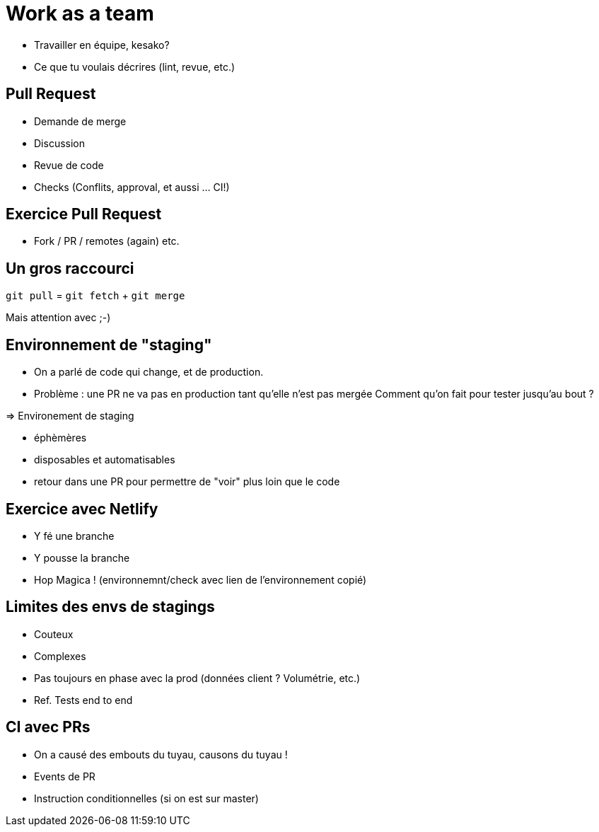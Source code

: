 [{invert}]
= Work as a team

* Travailler en équipe, kesako?
* Ce que tu voulais décrires (lint, revue, etc.)

== Pull Request

* Demande de merge
* Discussion
* Revue de code
* Checks (Conflits, approval, et aussi ... CI!)

== Exercice Pull Request

* Fork / PR / remotes (again) etc.

== Un gros raccourci

`git pull` = `git fetch` + `git merge`

[.small]
Mais attention avec ;-)

== Environnement de "staging"

* On a parlé de code qui change, et de production.
* Problème : une PR ne va pas en production tant qu'elle n'est pas mergée
Comment qu'on fait pour tester jusqu'au bout ?

=> Environement de staging

* éphèmères
* disposables et automatisables
* retour dans une PR pour permettre de "voir" plus loin que le code

== Exercice avec Netlify

* Y fé une branche
* Y pousse la branche
* Hop Magica ! (environnemnt/check avec lien de l'environnement copié)

== Limites des envs de stagings

* Couteux
* Complexes
* Pas toujours en phase avec la prod (données client ? Volumétrie, etc.)
* Ref. Tests end to end

== CI avec PRs

* On a causé des embouts du tuyau, causons du tuyau !
* Events de PR
* Instruction conditionnelles (si on est sur master)

// Suite : projet 1.1
